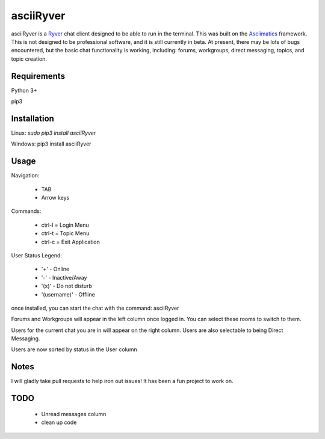 
asciiRyver
==========

asciiRyver is a `Ryver`_ chat client designed to be able to run in the terminal. This was built on the `Asciimatics`_ framework. This is not designed to be professional software, and it is still currently in beta. At present, there may be lots of bugs encountered, but the basic chat functionality is working, including: forums, workgroups, direct messaging, topics, and topic creation.

.. image:: Example.png

Requirements
------------
Python 3+

pip3

Installation
------------
Linux: `sudo pip3 install asciiRyver`

Windows: pip3 install asciiRyver

Usage
-----
Navigation:

 - TAB
 - Arrow keys

Commands:

 - ctrl-l = Login Menu
 - ctrl-t = Topic Menu
 - ctrl-c = Exit Application

User Status Legend:

 - '+' - Online
 - '-' - Inactive/Away
 - '(x)' - Do not disturb
 - '(username)' - Offline

once installed, you can start the chat with the command: asciiRyver

Forums and Workgroups will appear in the left column once logged in. You can select these rooms to switch to them.

Users for the current chat you are in will appear on the right column. Users are also selectable to being Direct Messaging.

Users are now sorted by status in the User column


Notes
-----
I will gladly take pull requests to help iron out issues! It has been a fun project to work on.

.. _Asciimatics: https://pypi.python.org/pypi/asciimatics
.. _Ryver: https://ryver.com/


TODO
----

 - Unread messages column
 - clean up code


